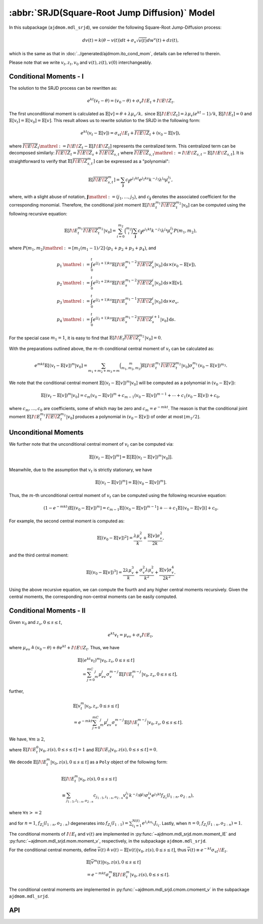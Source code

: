=====================================================================
:abbr:`SRJD(Square-Root Jump Diffusion)` Model
=====================================================================

In this subpackage (``ajdmom.mdl_srjd``), we consider the following 
Square-Root Jump-Diffusion process: 

.. math::
   
   dv(t) = k(\theta - v(t))dt + \sigma_v\sqrt{v(t)}dw^v(t) + dz(t),
   
which is the same as that in :doc:`../generated/ajdmom.ito_cond_mom`, details
can be referred to therein.

Please note that
we write :math:`v_t, z_t, v_0` and :math:`v(t), z(t), v(0)` interchangeably.

Conditional Moments - I
========================

The solution to the SRJD process can be rewritten as:

.. math::

   e^{kt}(v_t-\theta) = (v_0-\theta) + \sigma_v I\!E_t + I\!E\!Z_t.

The first unconditional moment is calculated as :math:`\mathbb{E}[v] = \theta + \lambda\mu_v/k,`
since :math:`\mathbb{E}[I\!E\!Z_t] = \lambda\mu_v (e^{kt}-1)/k`, :math:`\mathbb{E}[I\!E_t] = 0`
and :math:`\mathbb{E}[v_t] = \mathbb{E}[v_0] = \mathbb{E}[v]`. This result allows us to rewrite
solution to the SRJD in the following form:

.. math::

   e^{kt}(v_t-\mathbb{E}[v]) = \sigma_vI\!E_t + \overline{I\!E\!Z}_t + (v_0-\mathbb{E}[v]),

where :math:`\overline{I\!E\!Z}_t \mathrel{:=} I\!E\!Z_t - \mathbb{E}[I\!E\!Z_t]` represents
the centralized term. This centralized term can be decomposed similarly:
:math:`\overline{I\!E\!Z}_t = \overline{I\!E\!Z}_{s} + \overline{I\!E\!Z}_{s,t}` where
:math:`\overline{I\!E\!Z}_{s,t} \mathrel{:=} I\!E\!Z_{s,t} - \mathbb{E}[I\!E\!Z_{s,t}]`. It is
straightforward to verify that :math:`\mathbb{E}[\overline{I\!E\!Z}_{s,t}^m]` can be expressed
as a "polynomial":

.. math::

   \mathbb{E}[\overline{I\!E\!Z}_{s,t}^m]
   = \sum_{\boldsymbol{j}} c_{\boldsymbol{j}} e^{j_1kt}e^{j_2ks}k^{-j_3}\lambda^{j_4}\mu_v^{j_5},

where, with a slight abuse of notation, :math:`\boldsymbol{j}\mathrel{:=} (j_1,\dots,j_5)`,
and :math:`c_{\boldsymbol{j}}` denotes the associated coefficient for the corresponding monomial.
Therefore, the conditional joint moment :math:`\mathbb{E}[I\!E_t^{m_1}\overline{I\!E\!Z}_t^{m_2}|v_0]`
can be computed using the following recursive equation:

.. math::

   \mathbb{E}[I\!E_t^{m_1}\overline{I\!E\!Z}_t^{m_2}|v_0]
    = \sum_{i=0}^{m_2}\binom{m_2}{i}\sum_{\boldsymbol{j}}c_{\boldsymbol{j}}
    e^{j_1kt}k^{-j_3}\lambda^{j_4}\mu_v^{j_5}P(m_1,m_2),

where :math:`P(m_1,m_2) \mathrel{:=} [m_1(m_1-1)/2]\cdot(p_1 + p_2 + p_3 + p_4)`, and

.. math::

   \begin{align*}
     p_1 &\mathrel{:=} \int_0^t e^{(j_2+1)ks}\mathbb{E}[I\!E_s^{m_1-2}\overline{I\!E\!Z}_s^i|v_0] \mathrm{d} s \times (v_0-\mathbb{E}[v]),\\
     p_2 &\mathrel{:=} \int_0^t e^{(j_2+2)ks}\mathbb{E}[I\!E_s^{m_1-2}\overline{I\!E\!Z}_s^i|v_0] \mathrm{d} s \times \mathbb{E}[v],\\
     p_3 &\mathrel{:=} \int_0^t e^{(j_2+1)ks}\mathbb{E}[I\!E_s^{m_1-1}\overline{I\!E\!Z}_s^i|v_0] \mathrm{d} s \times \sigma_v,\\
     p_4 &\mathrel{:=} \int_0^t e^{(j_2+1)ks}\mathbb{E}[I\!E_s^{m_1-2}\overline{I\!E\!Z}_s^{i+1}|v_0] \mathrm{d} s.
   \end{align*}

For the special case :math:`m_1=1`, it is easy to find that
:math:`\mathbb{E}[I\!E_t\overline{I\!E\!Z}_t^{m_2}|v_0] = 0`.

With the preparations outlined above, the :math:`m`-th conditional central moment of :math:`v_t`
can be calculated as:

.. math::

   e^{mkt}\mathbb{E}[(v_t-\mathbb{E}[v])^m|v_0]
   = \sum_{m_1+m_2+m_3=m}\binom{m}{m_1,m_2,m_3}\mathbb{E}[I\!E_t^{m_1}
   \overline{I\!E\!Z}_t^{m_2}|v_0]\sigma_v^{m_1}(v_0-\mathbb{E}[v])^{m_3}.

We note that the conditional central moment :math:`\mathbb{E}[(v_t-\mathbb{E}[v])^m|v_0]` will be
computed as a polynomial in :math:`(v_0-\mathbb{E}[v])`:

.. math::

   \mathbb{E}[(v_t-\mathbb{E}[v])^m|v_0]
    = c_m(v_0-\mathbb{E}[v])^m + c_{m-1}(v_0-\mathbb{E}[v])^{m-1} + \cdots + c_1(v_0-\mathbb{E}[v]) + c_0,

where :math:`c_{m},\dots, c_0` are coefficients, some of which may be zero and :math:`c_m = e^{-mkt}`.
The reason is that the conditional joint moment :math:`\mathbb{E}[I\!E_t^{m_1}\overline{I\!E\!Z}_t^{m_2}|v_0]`
produces a polynomial in :math:`(v_0 - \mathbb{E}[v])` of order at most :math:`\lfloor m_1 / 2 \rfloor`.


Unconditional Moments
========================

We further note that the unconditional central moment of :math:`v_t` can be computed via:

.. math::

   \mathbb{E}[(v_t-\mathbb{E}[v])^m] = \mathbb{E}[\mathbb{E}[(v_t-\mathbb{E}[v])^m|v_0]].

Meanwhile, due to the assumption that :math:`v_t` is strictly stationary, we have

.. math::

   \mathbb{E}[(v_t-\mathbb{E}[v])^m] = \mathbb{E}[(v_0-\mathbb{E}[v])^m].

Thus, the :math:`m`-th unconditional central moment of :math:`v_t` can be computed using the following
recursive equation:

.. math::

   (1-e^{-mkt})\mathbb{E}[(v_0-\mathbb{E}[v])^m]
   = c_{m-1}\mathbb{E}[(v_0-\mathbb{E}[v])^{m-1}] + \cdots + c_1\mathbb{E}[(v_0-\mathbb{E}[v])] + c_0.

For example, the second central moment is computed as:

.. math::

   \mathbb{E}[(v_0-\mathbb{E}[v])^2] = \frac{\lambda\mu_v^2}{k} + \frac{\mathbb{E}[v]\sigma_v^2}{2k},

and the third central moment:

.. math::

   \mathbb{E}[(v_0-\mathbb{E}[v])^3]
   = \frac{2\lambda\mu_v^3}{k} + \frac{\sigma_v^2\lambda\mu_v^2}{k^2} + \frac{\mathbb{E}[v]\sigma_v^4}{2k^2}.

Using the above recursive equation, we can compute the fourth and any higher central moments recursively.
Given the central moments, the corresponding non-central moments can be easily computed.


Conditional Moments - II
=========================

Given :math:`v_0` and :math:`z_{s}, 0\le s \le t`,

.. math::
  
  e^{kt}v_t = \mu_{ev} + \sigma_v I\!E_t,

where :math:`\mu_{ev} \triangleq (v_0-\theta) + \theta e^{kt} + I\!E\!Z_t`.
Thus, we have

.. math::
   
   \begin{align*}
   &\mathbb{E}[(e^{kt}v_t)^m|v_0, z_s, 0\le s \le t] \\
   &\quad = \sum_{j=0}^mC_m^j \mu_{ev}^j \sigma_v^{m-j} 
   \mathbb{E}[I\!E_t^{m-j}|v_0, z_s, 0\le s \le t],
   \end{align*}

further,

.. math::
   
   \begin{align*}
   &\mathbb{E}[v_t^m|v_0, z_s, 0\le s \le t] \\
   &= e^{-mkt} \sum_{j=0}^mC_m^j \mu_{ev}^j \sigma_v^{m-j}
   \mathbb{E}[I\!E_t^{m-j}|v_0, z_s, 0\le s \le t].
   \end{align*}

We have,  :math:`\forall m \ge 2`,

.. math::
  :label: srjd-IE-moment
  
  \begin{align*}
  &\mathbb{E}[I\!E_t^m|v_0, z(s), 0\le s \le t]\\
  &=  \frac{1}{2}m(m-1)(v_0-\theta)\int_0^te^{ks}\mathbb{E}[I\!E_s^{m-2}
    |v_0, z(s), 0\le s \le t]ds\\
  &\quad + \frac{1}{2}m(m-1)\theta\quad~~~  \int_0^te^{2ks}\mathbb{E}
  [I\!E_s^{m-2}|v_0, z(s), 0\le s \le t]ds\\
  &\quad + \frac{1}{2}m(m-1)\quad~~~ \int_0^t(e^{ks}I\!E\!Z_s)\mathbb{E}
  [I\!E_s^{m-2}|v_0, z(s), 0\le s \le t]ds\\
  &\quad + \frac{1}{2}m(m-1)\sigma_v\quad \int_0^te^{ks}\mathbb{E}
  [I\!E_s^{m-1}|v_0, z(s), 0\le s \le t]ds,
  \end{align*}

where :math:`\mathbb{E}[I\!E_t^0|v_0, z(s), 0\le s \le t] = 1` and
:math:`\mathbb{E}[I\!E_t|v_0, z(s), 0\le s \le t] = 0`.

We decode :math:`\mathbb{E}[I\!E_t^m|v_0, z(s), 0\le s \le t]` as 
a ``Poly`` object of the following form:

.. math::
   
   \begin{align*}
   &\mathbb{E}[I\!E_t^m|v_0, z(s), 0\le s \le t]\\
   &\equiv \sum_{j_{1:5}, l_{1:n}, o_{2:n} } c_{j_{1:5}, l_{1:n}, o_{2:n} }
   v_0^{j_1} k^{-j_2} \theta^{j_3} \sigma_v^{j_4} e^{j_5kt} 
   f_{Z_t}(l_{1:n}, o_{2:n}),
   \end{align*}

where :math:`\forall n >= 2`

.. math::
  :label: fZ_IE
   
   \begin{align*}
   f_{Z_t}(l_{1:n}, o_{2:n}) 
   &\triangleq\sum_{i_1=1}^{N(t)}\cdots 
   \sum_{i_n=1}^{N(t)} e^{l_1ks_{i_1} + \cdots + l_nks_{i_n}} 
   J_{i_1}\cdots J_{i_n} \\
   &\quad \cdot e^{o_2 k (s_{i_1}\vee s_{i_2}) + \cdots 
   + o_{n} k (s_{i_1} \vee\cdots \vee s_{i_n}) },
   \end{align*}

and for :math:`n=1`, :math:`f_{Z_t}(l_{1:n}, o_{2:n})` degenerates into
:math:`f_{Z_t}(l_{1:1}) = \sum_{i_1=1}^{N(t)} e^{l_1 k s_{i_1}}J_{i_1}`.
Lastly, when :math:`n=0`, :math:`f_{Z_t}(l_{1:n}, o_{2:n}) = 1`.

The conditional moments of :math:`I\!E_t` and :math:`v(t)` are implemented
in :py:func:`~ajdmom.mdl_srjd.mom.moment_IE` and 
:py:func:`~ajdmom.mdl_srjd.mom.moment_v`, respectively, in the subpackage
``ajdmom.mdl_srjd``.

For the conditional central moments, define
:math:`\overline{v}(t)\triangleq v(t)-\mathbb{E}[v(t)|v_0, z(s), 0\le s\le t]`,
thus :math:`\overline{v}(t) \equiv e^{-kt}\sigma_vI\!E_t`.

.. math::
   
   \begin{align*}
   &\mathbb{E}[\overline{v}^m(t)|v_0, z(s), 0\le s\le t]\\
   &= e^{-mkt}\sigma_v^m \mathbb{E}[I\!E_t^m|v_0, z(s), 0\le s\le t].
   \end{align*}

The conditional central moments are implemented in 
:py:func:`~ajdmom.mdl_srjd.cmom.cmoment_v` in the subpackage 
``ajdmom.mdl_srjd``.


API
====

.. autosummary::
  :toctree: generated
   
   ajdmom.mdl_srjd.mom
   ajdmom.mdl_srjd.cmom
   ajdmom.mdl_srjd.cond_mom
   ajdmom.mdl_srjd.cond_cmom
   ajdmom.mdl_srjd.cond2_mom
   ajdmom.mdl_srjd.cond2_cmom
